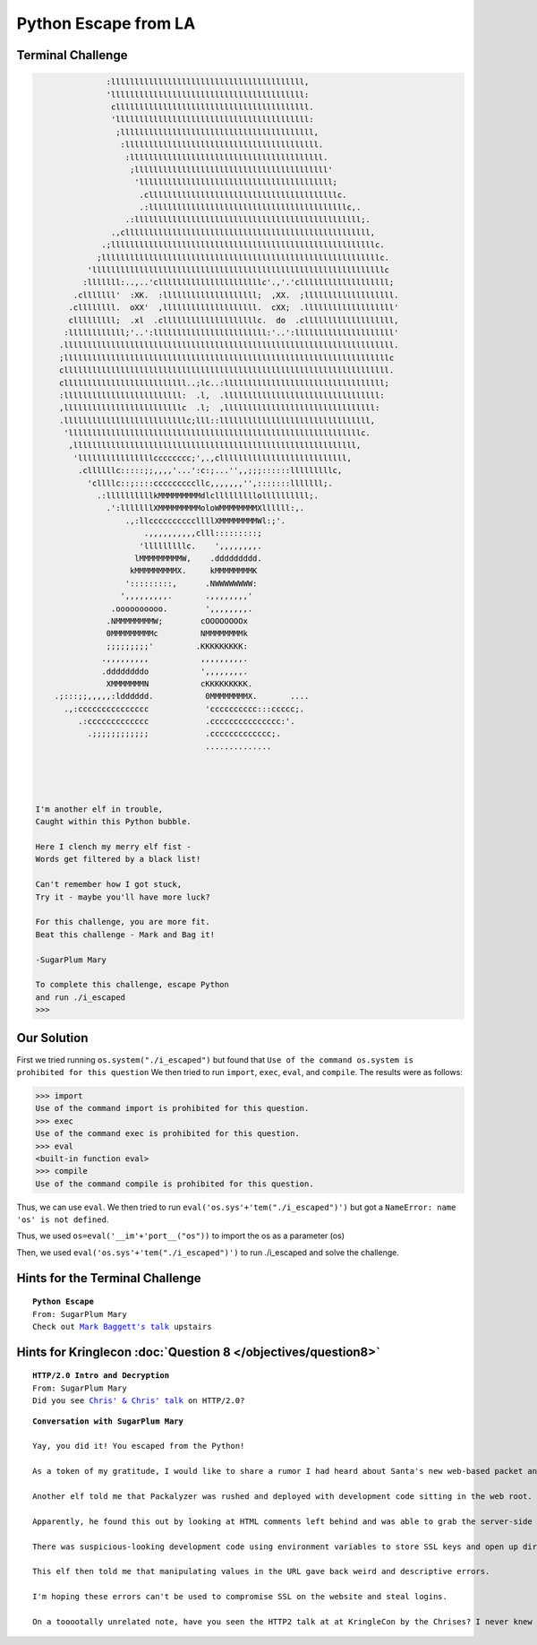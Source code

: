 Python Escape from LA
=====================



Terminal Challenge
------------------

.. image:: /images/pythonescapeMOTD.png



.. code-block:: none

                :lllllllllllllllllllllllllllllllllllllllll,                      
                'lllllllllllllllllllllllllllllllllllllllll:                      
                 clllllllllllllllllllllllllllllllllllllllll.                     
                 'lllllllllllllllllllllllllllllllllllllllll:                     
                  ;lllllllllllllllllllllllllllllllllllllllll,                    
                   :lllllllllllllllllllllllllllllllllllllllll.                   
                    :lllllllllllllllllllllllllllllllllllllllll.                  
                     ;lllllllllllllllllllllllllllllllllllllllll'                 
                      'lllllllllllllllllllllllllllllllllllllllll;                
                       .cllllllllllllllllllllllllllllllllllllllllc.              
                       .:llllllllllllllllllllllllllllllllllllllllllc,.           
                    .:llllllllllllllllllllllllllllllllllllllllllllllll;.         
                 .,cllllllllllllllllllllllllllllllllllllllllllllllllllll,        
               .;llllllllllllllllllllllllllllllllllllllllllllllllllllllllc.      
              ;lllllllllllllllllllllllllllllllllllllllllllllllllllllllllllc.     
            'llllllllllllllllllllllllllllllllllllllllllllllllllllllllllllllc     
           :lllllll:..,..'cllllllllllllllllllllllc'.,'.'clllllllllllllllllll;    
         .clllllll'  :XK.  :llllllllllllllllllll;  ,XX.  ;lllllllllllllllllll.   
        .cllllllll.  oXX'  ,llllllllllllllllllll.  cXX;  .lllllllllllllllllll'   
        clllllllll;  .xl  .cllllllllllllllllllllc.  do  .clllllllllllllllllll,   
       :llllllllllll;'..':llllllllllllllllllllllll:'..':lllllllllllllllllllll'   
      .llllllllllllllllllllllllllllllllllllllllllllllllllllllllllllllllllllll.   
      ;lllllllllllllllllllllllllllllllllllllllllllllllllllllllllllllllllllllc    
      clllllllllllllllllllllllllllllllllllllllllllllllllllllllllllllllllllll.    
      cllllllllllllllllllllllllll..;lc..:llllllllllllllllllllllllllllllllll;     
      :lllllllllllllllllllllllll:  .l,  .lllllllllllllllllllllllllllllllll:      
      ,lllllllllllllllllllllllllc  .l;  ,llllllllllllllllllllllllllllllll:       
      .llllllllllllllllllllllllllc;lll::llllllllllllllllllllllllllllllll,        
       'llllllllllllllllllllllllllllllllllllllllllllllllllllllllllllllc.         
        ,llllllllllllllllllllllllllllllllllllllllllllllllllllllllllll,           
         'llllllllllllllllcccccccc;',.,clllllllllllllllllllllllllll,             
          .cllllllc:::::;;,,,,'...':c:;...'',,;;;::::::lllllllllc,               
            'cllllc::;::::cccccccccllc,,,,,,,'',:::::::lllllll;.                 
              .:llllllllllkMMMMMMMMMdlclllllllllollllllllll;.                    
                .':lllllllXMMMMMMMMMoloWMMMMMMMMXllllll:,.                       
                    .,:llccccccccccllllXMMMMMMMMWl:;'.                           
                        .,,,,,,,,,,clll:::::::::;                                
                       'lllllllllc.    ',,,,,,,,.                                
                      lMMMMMMMMMW,    .ddddddddd.                                
                     kMMMMMMMMMX.     kMMMMMMMMK                                 
                    ':::::::::,      .NWWWWWWWW:                                 
                   ',,,,,,,,,.       .,,,,,,,,'                                  
                 .oooooooooo.        ',,,,,,,,.                                  
                .NMMMMMMMMW;        cOOOOOOOOx                                   
                0MMMMMMMMMc         NMMMMMMMMk                                   
                ;;;;;;;;;'         .KKKKKKKKK:                                   
               .,,,,,,,,,           ,,,,,,,,,.                                   
               .ddddddddo           ',,,,,,,,.                                   
                XMMMMMMMN           cKKKKKKKKK.                                  
     .;:::;;,,,,,:ldddddd.           0MMMMMMMMX.       ....                      
       .,:ccccccccccccccc            'cccccccccc:::ccccc;.                       
          .:ccccccccccccc            .ccccccccccccccc:'.                         
            .;;;;;;;;;;;;            .ccccccccccccc;.                            
                                     ..............                              
                                                                                
                                                                                


 I'm another elf in trouble,
 Caught within this Python bubble.

 Here I clench my merry elf fist -
 Words get filtered by a black list!

 Can't remember how I got stuck,
 Try it - maybe you'll have more luck?

 For this challenge, you are more fit.
 Beat this challenge - Mark and Bag it!

 -SugarPlum Mary

 To complete this challenge, escape Python
 and run ./i_escaped
 >>> 

Our Solution
------------

First we tried running ``os.system("./i_escaped")`` but found that ``Use of the command os.system is prohibited for this question``
We then tried to run ``import``, ``exec``, ``eval``, and ``compile``.
The results were as follows:

.. code-block:: python

 >>> import
 Use of the command import is prohibited for this question.
 >>> exec
 Use of the command exec is prohibited for this question.
 >>> eval
 <built-in function eval>
 >>> compile
 Use of the command compile is prohibited for this question.

Thus, we can use ``eval``.
We then tried to run ``eval('os.sys'+'tem("./i_escaped")')`` but got a ``NameError: name 'os' is not defined``.

Thus, we used ``os=eval('__im'+'port__("os"))`` to import the os as a parameter (os)

Then, we used ``eval('os.sys'+'tem("./i_escaped")')`` to run ./i_escaped and solve the challenge.




Hints for the Terminal Challenge
--------------------------------

.. parsed-literal::
 **Python Escape**
 From: SugarPlum Mary
 Check out `Mark Baggett's talk <https://youtu.be/ZVx2Sxl3B9c>`_ upstairs

Hints for Kringlecon :doc:`Question 8 </objectives/question8>`
--------------------------------------------------------------

.. parsed-literal::
 **HTTP/2.0 Intro and Decryption**
 From: SugarPlum Mary
 Did you see `Chris' & Chris' talk <https://youtu.be/9E-8HkDs-kQ>`_ on HTTP/2.0?

.. parsed-literal::
 **Conversation with SugarPlum Mary**

 Yay, you did it! You escaped from the Python!

 As a token of my gratitude, I would like to share a rumor I had heard about Santa's new web-based packet analyzer - Packalyzer.

 Another elf told me that Packalyzer was rushed and deployed with development code sitting in the web root.

 Apparently, he found this out by looking at HTML comments left behind and was able to grab the server-side source code.

 There was suspicious-looking development code using environment variables to store SSL keys and open up directories.

 This elf then told me that manipulating values in the URL gave back weird and descriptive errors.

 I'm hoping these errors can't be used to compromise SSL on the website and steal logins.

 On a tooootally unrelated note, have you seen the HTTP2 talk at at KringleCon by the Chrises? I never knew HTTP2 was so different!